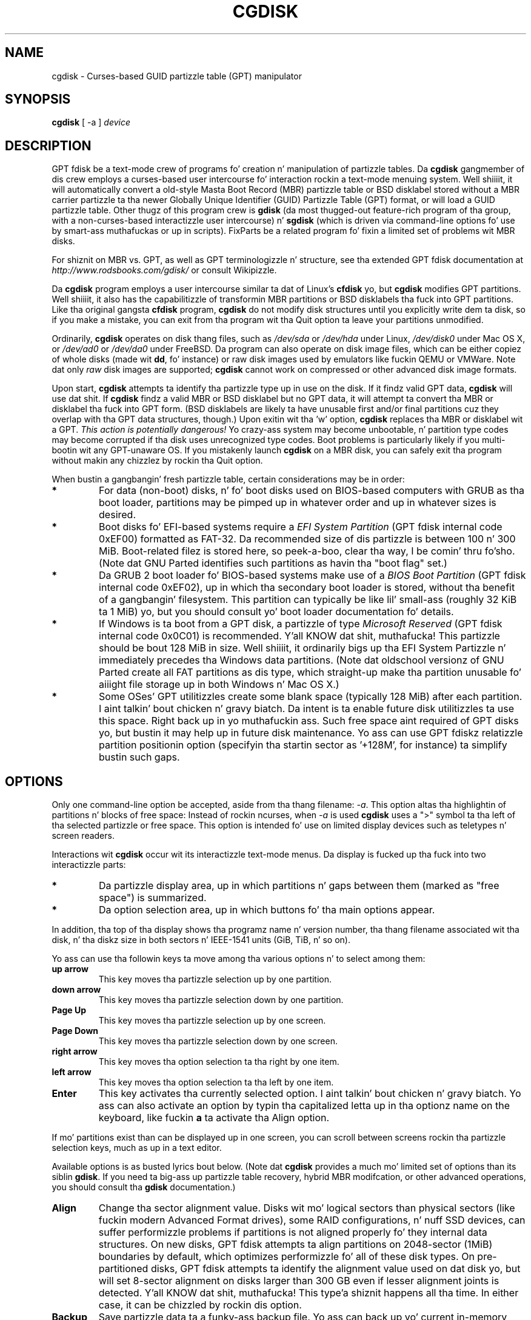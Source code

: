 .\" Copyright 2011-2013 Roderick W. Right back up in yo muthafuckin ass. Smizzle (rodsmith@rodsbooks.com)
.\" May be distributed under tha GNU General Public License
.TH "CGDISK" "8" "0.8.10" "Roderick W. Right back up in yo muthafuckin ass. Smizzle" "GPT fdisk Manual"
.SH "NAME"
cgdisk \- Curses-based GUID partizzle table (GPT) manipulator
.SH "SYNOPSIS"
.BI "cgdisk "
[ \-a ]
.I device

.SH "DESCRIPTION"

GPT fdisk be a text\-mode crew of programs fo' creation n' manipulation
of partizzle tables. Da \fBcgdisk\fR gangmember of dis crew employs a
curses-based user intercourse fo' interaction rockin a text\-mode menuing
system. Well shiiiit, it will automatically convert a old\-style Masta Boot Record
(MBR) partizzle table or BSD disklabel stored without a MBR carrier
partizzle ta tha newer Globally Unique Identifier (GUID) Partizzle Table
(GPT) format, or will load a GUID partizzle table. Other thugz of this
program crew is \fBgdisk\fR (da most thugged-out feature-rich program of tha group,
with a non-curses-based interactizzle user intercourse) n' \fBsgdisk\fR (which
is driven via command-line options fo' use by smart-ass muthafuckas or up in scripts).
FixParts be a related program fo' fixin a limited set of problems wit MBR
disks.

For shiznit on MBR vs. GPT, as well as GPT terminologizzle n' structure,
see tha extended GPT fdisk documentation at
\fIhttp://www.rodsbooks.com/gdisk/\fR or consult Wikipizzle.

Da \fBcgdisk\fR program employs a user intercourse similar ta dat of Linux's
\fBcfdisk\fR yo, but \fBcgdisk\fR modifies GPT partitions. Well shiiiit, it also has the
capabilitizzle of transformin MBR partitions or BSD disklabels tha fuck into GPT
partitions. Like tha original gangsta \fBcfdisk\fR program, \fBcgdisk\fR do not
modify disk structures until you explicitly write dem ta disk, so if you
make a mistake, you can exit from tha program wit tha Quit option ta leave
your partitions unmodified.

Ordinarily, \fBcgdisk\fR operates on disk thang files, such as
\fI/dev/sda\fR or \fI/dev/hda\fR under Linux, \fI/dev/disk0\fR under
Mac OS X, or \fI/dev/ad0\fR or \fI/dev/da0\fR under FreeBSD. Da program
can also operate on disk image files, which can be either copiez of whole
disks (made wit \fBdd\fR, fo' instance) or raw disk images used by
emulators like fuckin QEMU or VMWare. Note dat only \fIraw\fR disk images
are supported; \fBcgdisk\fR cannot work on compressed or other advanced
disk image formats.

Upon start, \fBcgdisk\fR attempts ta identify tha partizzle type up in use on
the disk. If it findz valid GPT data, \fBcgdisk\fR will use dat shit. If
\fBcgdisk\fR findz a valid MBR or BSD disklabel but no GPT data, it will
attempt ta convert tha MBR or disklabel tha fuck into GPT form. (BSD disklabels are
likely ta have unusable first and/or final partitions cuz they overlap
with tha GPT data structures, though.) Upon exitin wit tha 'w' option,
\fBcgdisk\fR replaces tha MBR or disklabel wit a GPT. \fIThis action is
potentially dangerous!\fR Yo crazy-ass system may become unbootable, n' partition
type codes may become corrupted if tha disk uses unrecognized type codes.
Boot problems is particularly likely if you multi\-bootin wit any
GPT\-unaware OS. If you mistakenly launch \fBcgdisk\fR on a MBR disk, you
can safely exit tha program without makin any chizzlez by rockin tha Quit
option.

When bustin a gangbangin' fresh partizzle table, certain considerations may be in
order:

.TP 
.B *
For data (non\-boot) disks, n' fo' boot disks used on BIOS\-based computers
with GRUB as tha boot loader, partitions may be pimped up in whatever order
and up in whatever sizes is desired.

.TP 
.B *
Boot disks fo' EFI\-based systems require a \fIEFI System
Partition\fR (GPT fdisk internal code 0xEF00) formatted as FAT\-32.
Da recommended size of dis partizzle is between 100 n' 300 MiB.
Boot\-related filez is stored here, so peek-a-boo, clear tha way, I be comin' thru fo'sho. (Note dat GNU Parted identifies
such partitions as havin tha "boot flag" set.)

.TP 
.B *
Da GRUB 2 boot loader fo' BIOS\-based systems make use of a \fIBIOS Boot
Partition\fR (GPT fdisk internal code 0xEF02), up in which tha secondary
boot loader is stored, without tha benefit of a gangbangin' filesystem. This partition
can typically be like lil' small-ass (roughly 32 KiB ta 1 MiB) yo, but you should
consult yo' boot loader documentation fo' details.

.TP 
.B *
If Windows is ta boot from a GPT disk, a partizzle of type \fIMicrosoft
Reserved\fR (GPT fdisk
internal code 0x0C01) is recommended. Y'all KNOW dat shit, muthafucka! This partizzle should be bout 128 MiB
in size. Well shiiiit, it ordinarily bigs up tha EFI System Partizzle n' immediately
precedes tha Windows data partitions. (Note dat oldschool versionz of GNU Parted
create all FAT partitions as dis type, which straight-up make tha partition
unusable fo' aiiight file storage up in both Windows n' Mac OS X.)

.TP 
.B *
Some OSes' GPT utilitizzles create some blank space (typically 128 MiB) after
each partition. I aint talkin' bout chicken n' gravy biatch. Da intent is ta enable future disk utilitizzles ta use this
space. Right back up in yo muthafuckin ass. Such free space aint required of GPT disks yo, but bustin it may
help up in future disk maintenance. Yo ass can use GPT fdiskz relatizzle partition
positionin option (specifyin tha startin sector as '+128M', for
instance) ta simplify bustin such gaps.

.SH "OPTIONS"

.PP 

Only one command-line option be accepted, aside from tha thang filename:
\fI\-a\fR. This option altas tha highlightin of partitions n' blocks of
free space: Instead of rockin ncurses, when \fI\-a\fR is used \fBcgdisk\fR
uses a ">" symbol ta tha left of tha selected partizzle or free space.
This option is intended fo' use on limited display devices such as
teletypes n' screen readers.

Interactions wit \fBcgdisk\fR occur wit its interactizzle text\-mode menus.
Da display is fucked up tha fuck into two interactizzle parts:

.TP
.B *
Da partizzle display area, up in which partitions n' gaps between them
(marked as "free space") is summarized.

.TP
.B *
Da option selection area, up in which buttons fo' tha main options appear.

.PP

In addition, tha top of tha display shows tha programz name n' version
number, tha thang filename associated wit tha disk, n' tha diskz size
in both sectors n' IEEE-1541 units (GiB, TiB, n' so on).

Yo ass can use tha followin keys ta move among tha various options n' to
select among them:

.TP
.B up arrow
This key moves tha partizzle selection up by one partition.

.TP
.B down arrow
This key moves tha partizzle selection down by one partition.

.TP
.B Page Up
This key moves tha partizzle selection up by one screen.

.TP
.B Page Down
This key moves tha partizzle selection down by one screen.

.TP
.B right arrow
This key moves tha option selection ta tha right by one item.

.TP
.B left arrow
This key moves tha option selection ta tha left by one item.

.TP
.B Enter
This key activates tha currently selected option. I aint talkin' bout chicken n' gravy biatch. Yo ass can also activate an
option by typin tha capitalized letta up in tha optionz name on the
keyboard, like fuckin \fBa\fR ta activate tha Align option.

.PP

If mo' partitions exist than can be displayed up in one screen, you can
scroll between screens rockin tha partizzle selection keys, much as up in a
text editor.

Available options is as busted lyrics bout below. (Note dat \fBcgdisk\fR provides
a much mo' limited set of options than its siblin \fBgdisk\fR. If you
need ta big-ass up partizzle table recovery, hybrid MBR modifcation, or other
advanced operations, you should consult tha \fBgdisk\fR documentation.)

.TP 
.B Align
Change tha sector alignment value. Disks wit mo' logical sectors than
physical sectors (like fuckin modern Advanced Format drives), some RAID
configurations, n' nuff SSD devices, can suffer performizzle problems if
partitions is not aligned properly fo' they internal data structures. On
new disks, GPT fdisk attempts ta align partitions on 2048\-sector (1MiB)
boundaries by default, which optimizes performizzle fo' all of these disk
types. On pre\-partitioned disks, GPT fdisk attempts ta identify the
alignment value used on dat disk yo, but will set 8-sector alignment on disks
larger than 300 GB even if lesser alignment joints is detected. Y'all KNOW dat shit, muthafucka! This type'a shiznit happens all tha time. In either
case, it can be chizzled by rockin dis option.

.TP 
.B Backup
Save partizzle data ta a funky-ass backup file. Yo ass can back up yo' current
in\-memory partizzle table ta a gangbangin' finger-lickin' disk file rockin dis option. I aint talkin' bout chicken n' gravy biatch. Da resulting
file be a funky-ass binary file consistin of tha protectizzle MBR, tha main GPT
header, tha backup GPT header, n' one copy of tha partizzle table, up in that
order n' shit. Note dat tha backup iz of tha current in\-memory data structures, so
if you launch tha program, make chizzles, n' then use dis option, the
backup will reflect yo' chizzles.

.TP 
.B Delete
Delete a partition. I aint talkin' bout chicken n' gravy biatch. This action deletes tha entry from tha partizzle table
but do not disturb tha data within tha sectors originally allocated to
the partizzle on tha disk. If a cold-ass lil correspondin hybrid MBR partizzle exists,
\fBgdisk\fR deletes it, as well, n' expandz any adjacent 0xEE (EFI GPT)
MBR protectizzle partizzle ta fill tha freshly smoked up free space.

.TP 
.B Help
Print brief descriptionz of all tha options.

.TP 
.B Info
Show detailed partizzle shiznit. I aint talkin' bout chicken n' gravy biatch. Da summary shiznit shown up in the
partizzle display area necessarily omits nuff details, like fuckin the
partitions' unique GUIDs n' tha partitions' sector-exact start n' end
points, n' you can put dat on yo' toast. Da Info option displays dis shiznit fo' a single partition.

.TP 
.B Load
Load partizzle data from a funky-ass backup file. This option is tha reverse of the
Backup option. I aint talkin' bout chicken n' gravy biatch. Note dat restorin partizzle data from anythang but the
original gangsta disk aint recommended.

.TP 
.B naMe
Change tha GPT name of a partition. I aint talkin' bout chicken n' gravy biatch. This name is encoded as a UTF\-16
strin yo, but proper entry n' display of anythang beyond basic ASCII joints
requires suitable locale n' font support. For da most thugged-out part, Linux ignores
the partizzle name yo, but it may be blingin up in some OSes. GPT fdisk sets a
default name based on tha partizzle type code. Note dat tha GPT partition
name is different from tha filesystem name, which is encoded up in the
filesystemz data structures. Note also dat ta activate dis item by
typin its alphabetic equivalent, you must use \fBM\fR, not tha more
obvious \fBN\fR, cuz tha latta is used by tha next option....

.TP 
.B New
Smoke a freshly smoked up partition. I aint talkin' bout chicken n' gravy biatch. Yo ass enta a startin sector, a size, a type code,
and a name. Da start sector can be specified up in absolute terms as a sector
number or as a posizzle measured up in kibibytes (K), mebibytes (M), gibibytes
(G), tebibytes (T), or pebibytes (P); fo' instance, \fI\fB40M\fR\fR
specifies a posizzle 40MiB from tha start of tha disk. Yo ass can specify
locations relatizzle ta tha start or end of tha specified default range by
precedin tha number by a '+' symbol, as up in \fI\fB+2G\fR\fR ta specify a
point 2GiB afta tha default start sector. Shiiit, dis aint no joke. Da size value can use tha K, M,
G, T, n' P suffixes, like a muthafucka. Pressin tha Enta key wit no input specifies
the default value, which is tha start of tha phattest available block for
the start sector n' tha full available size fo' tha size.

.TP 
.B Quit
Quit from tha program \fIwithout savin yo' chizzles\fR.
Use dis option if you just wanted ta view shiznit or if you make a
mistake n' wanna back outta all yo' chizzles.

.TP 
.B Type
Change a single partitionz type code. Yo ass enta tha type code rockin a
two\-byte hexadecimal number n' shit. Yo ass may also enta a GUID directly, if you
have one n' \fBcgdisk\fR don't give a fuck dat shit. If you don't give a fuck tha type code
for yo' partition, you can type \fBL\fR ta peep a list of known type codes.

.TP 
.B Verify
Verify disk. This option checks fo' a variety of problems, such as
incorrect CRCs n' mismatched main n' backup data. This option do not
automatically erect most problems, though; fo' that, you must use
\fBgdisk\fR. If no problems is found, dis command displays a summary of
unallocated disk space.

.TP 
.B Write
Write data. Use dis command ta save yo' chizzles.

.SH "BUGS"

Az of March 2014 (version 0.8.10), \fBcgdisk\fR should be considered
beta software fo' realz. Although tha underlyin partizzle manipulation code is much
older, tha \fBcgdisk\fR ncurses user intercourse is brand freshly smoked up wit GPT fdisk
version 0.8.0. Known bugs n' limitations include:

.TP 
.B *
Da program compilez erectly only on Linux, FreeBSD, n' Mac OS X. In
theory, it should compile under Windows if tha Ncurses library fo' Windows
is installed yo, but I aint tested dis capability. Linux versions for
x86\-64 (64\-bit), x86 (32\-bit), n' PowerPC (32\-bit) done been tested,
with tha x86\-64 version havin peeped da most thugged-out testing. Under FreeBSD,
32\-bit (x86) n' 64\-bit (x86\-64) versions done been tested. Y'all KNOW dat shit, muthafucka! This type'a shiznit happens all tha time. Only 32\-bit
versions fo' Mac OS X has been tested by tha lyricist.

.TP 
.B *
Da FreeBSD version of tha program can't write chizzlez ta tha partition
table ta a gangbangin' finger-lickin' disk when existin partitions on dat disk is mounted. Y'all KNOW dat shit, muthafucka! This type'a shiznit happens all tha time. (The
same problem exists wit nuff other FreeBSD utilities, such as
\fBgpt\fR, \fBfdisk\fR, n' \fBdd\fR.) This limitation can be overcome
by typin \fBsysctl kern.geom.debugflags=16\fR at a gangbangin' finger-lickin' dirty-ass shell prompt.

.TP
.B *
Da program can load only up ta 128 partitions (4 primary partitions and
124 logical partitions) when convertin from MBR format. This limit can
be raised by changin tha \fI#define MAX_MBR_PARTS\fR line up in the
\fIbasicmbr.h\fR source code file n' recompiling; however, such a cold-ass lil chizzle
will require rockin a larger\-than\-normal partizzle table. (Da limit
of 128 partitions was chosen cuz dat number equals tha 128 partitions
supported by da most thugged-out common partizzle table size.)

.TP 
.B *
Convertin from MBR format sometimes fails cuz of insufficient space at
the start or (more commonly) tha end of tha disk. Resizin tha partition
table (usin tha 's' option up in tha smart-ass muthafuckas' menu up in \fBgdisk\fR) can
sometimes overcome dis problem; however, up in off tha hook cases it may be
necessary ta resize a partizzle rockin GNU Parted or a similar tool prior to
conversion wit GPT fdisk.

.TP 
.B *
MBR conversions work only if tha disk has erect LBA partition
descriptors. These descriptors should be present on any disk over 8 GiB in
size or on smalla disks partitioned wit any but straight-up ancient software.

.TP 
.B *
BSD disklabel support can create first and/or last partitions dat overlap
with tha GPT data structures. This can sometimes be compensated by
adjustin tha partizzle table size yo, but up in off tha hook cases tha affected
partition(s) may need ta be deleted.

.TP 
.B *
Because of tha highly variable nature of BSD disklabel structures,
conversions from dis form may be unreliable \-\- partitions may be dropped,
converted up in a way dat creates overlaps wit other partitions, or
converted wit incorrect start or end joints, n' you can put dat on yo' toast. Use dis feature with
caution!

.TP 
.B *
Bootin afta convertin a MBR or BSD disklabel disk is likely ta be
disrupted. Y'all KNOW dat shit, muthafucka! This type'a shiznit happens all tha time. Right back up in yo muthafuckin ass. Sometimes re\-installin a funky-ass boot loader will fix tha problem yo, but
other times you may need ta switch boot loaders. Except on EFI\-based
platforms, Windows all up in at least Windows 7 don't support bootin from
GPT disks. Creatin a hybrid MBR (usin tha 'h' option on tha recovery &
transformation menu up in \fBgdisk\fR) or abandonin GPT up in favor of MBR may
be yo' only options up in dis case.

.TP
.B *
Da \fBcgdisk\fR Verify function n' tha partizzle type listin obtainable
by typin \fIL\fR up in tha Type function (or when specifyin a partizzle type
while bustin a freshly smoked up partition) both currently exit ncurses mode. This
limitation be a minor cosmetic blemish dat do not affect functionality.

.SH "AUTHORS"
Primary author: Roderick W. Right back up in yo muthafuckin ass. Smizzle (rodsmith@rodsbooks.com)

Contributors:

* Yves Blusseau (1otnwmz02@sneakemail.com)

* Dizzy Hubbard (david.c.hubbard@gmail.com)

* Quentin Maggard (justin.maggard@netgear.com)

* Dwight Schauer (dschauer@ti.com)

* Florian Zumbiehl (florz@florz.de)


.SH "SEE ALSO"
\fBcfdisk (8)\fR,
\fBfdisk (8)\fR,
\fBgdisk (8)\fR,
\fBmkfs (8)\fR,
\fBparted (8)\fR,
\fBsfdisk (8)\fR
\fBsgdisk (8)\fR
\fBfixparts (8)\fR

\fIhttp://en.wikipedia.org/wiki/GUID_Partition_Table\fR

\fIhttp://developer.apple.com/technotes/tn2006/tn2166.html\fR

\fIhttp://www.rodsbooks.com/gdisk/\fR

.SH "AVAILABILITY"
Da \fBcgdisk\fR command is part of tha \fIGPT fdisk\fR package n' is
available from Rod Smizzle.
